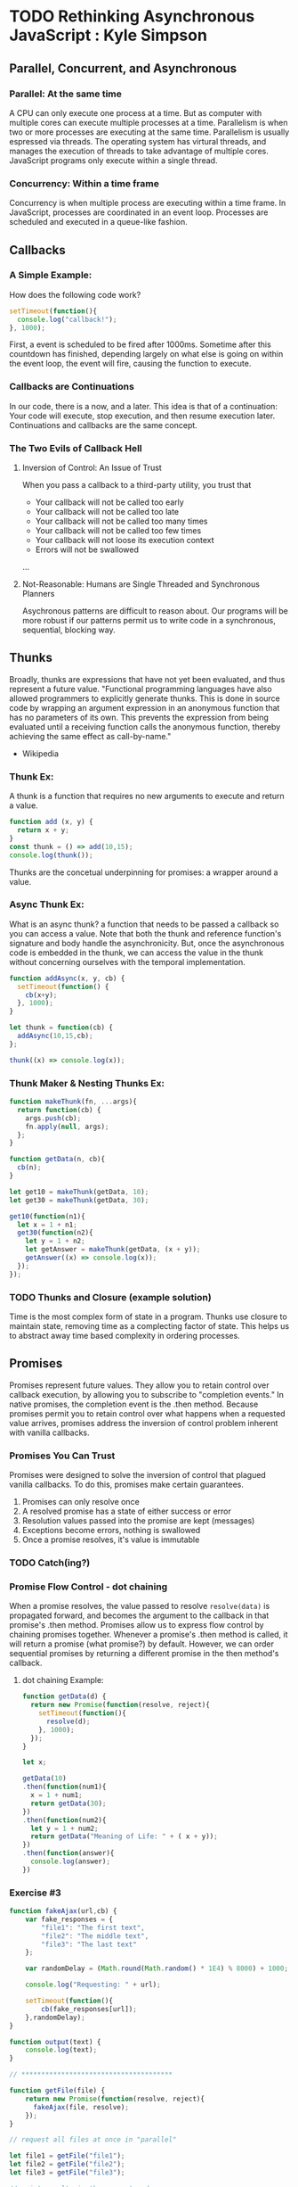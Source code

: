 
* TODO Rethinking Asynchronous JavaScript : Kyle Simpson 
** Parallel, Concurrent, and Asynchronous
*** Parallel: At the same time
A CPU can only execute one process at a time. But as computer with multiple cores can execute multiple processes at a time. Parallelism is when two or more processes are executing at the same time. Parallelism is usually espressed via threads. The operating system has virtural threads, and manages the execution of threads to take advantage of multiple cores. JavaScript programs only execute within a single thread.
*** Concurrency: Within a time frame
Concurrency is when multiple process are executing within a time frame. In JavaScript, processes are coordinated in an event loop. Processes are scheduled and executed in a queue-like fashion.
** Callbacks
*** A Simple Example:
How does the following code work?

#+BEGIN_SRC js :results output
  setTimeout(function(){
    console.log("callback!");
  }, 1000);
#+END_SRC

#+RESULTS:
: callback!

First, a event is scheduled to be fired after 1000ms. Sometime after this countdown has finished, depending largely on what else is going on within the event loop, the event will fire, causing the function to execute.

*** Callbacks are Continuations
In our code, there is a now, and a later. This idea is that of a continuation: Your code will execute, stop execution, and then resume execution later. Continuations and callbacks are the same concept.
*** The Two Evils of Callback Hell
**** Inversion of Control: An Issue of Trust
When you pass a callback to a third-party utility, you trust that
- Your callback will not be called too early
- Your callback will not be called too late
- Your callback will not be called too many times
- Your callback will not be called too few times
- Your callback will not loose its execution context
- Errors will not be swallowed
...
**** Not-Reasonable: Humans are Single Threaded and Synchronous Planners
Asychronous patterns are difficult to reason about. Our programs will be more robust if our patterns permit us to write code in a synchronous, sequential, blocking way.
** Thunks
Broadly, thunks are expressions that have not yet been evaluated, and thus 
represent a future value. 
  "Functional programming languages have also allowed programmers to explicitly 
generate thunks. This is done in source code by wrapping an argument expression in 
an anonymous function that has no parameters of its own. This prevents the 
expression from being evaluated until a receiving function calls the anonymous 
function, thereby achieving the same effect as call-by-name."
  - Wikipedia
*** Thunk Ex:
A thunk is a function that requires no new arguments to execute and return a value.

#+BEGIN_SRC js :results output
  function add (x, y) {
    return x + y;
  }
  const thunk = () => add(10,15);
  console.log(thunk());
#+END_SRC

#+RESULTS:
: 25

Thunks are the concetual underpinning for promises: a wrapper around a value.

*** Async Thunk Ex:
What is an async thunk? a function that needs to be passed a callback so you can 
access a value.
  Note that both the thunk and reference function's signature and body handle 
the asynchronicity. But, once the asynchronous code is embedded in the thunk, we can access the value in the thunk without concerning ourselves with the temporal 
implementation.

#+BEGIN_SRC js :results output
  function addAsync(x, y, cb) {
    setTimeout(function() {
      cb(x+y);
    }, 1000);
  }

  let thunk = function(cb) {
    addAsync(10,15,cb);
  };

  thunk((x) => console.log(x));  
#+END_SRC

#+RESULTS:
: 25

*** Thunk Maker & Nesting Thunks Ex:

#+BEGIN_SRC js :results output
  function makeThunk(fn, ...args){
    return function(cb) {
      args.push(cb);
      fn.apply(null, args);
    };
  }

  function getData(n, cb){
    cb(n);
  }

  let get10 = makeThunk(getData, 10);
  let get30 = makeThunk(getData, 30);
  
  get10(function(n1){
    let x = 1 + n1;
    get30(function(n2){
      let y = 1 + n2;
      let getAnswer = makeThunk(getData, (x + y));
      getAnswer((x) => console.log(x));
    });
  });
#+END_SRC

#+RESULTS:
: 42

*** TODO Thunks and Closure (example solution)
Time is the most complex form of state in a program. Thunks use closure to 
maintain state, removing time as a complecting factor of state. This helps us 
to abstract away time based complexity in ordering processes.
** Promises
Promises represent future values. They allow you to retain control over callback execution, by allowing you to subscribe to "completion events." In native promises, the completion event is the .then method. Because promises permit you to retain control over what happens when a requested value arrives, promises address the inversion of control problem inherent with vanilla callbacks.
*** Promises You Can Trust
Promises were designed to solve the inversion of control that plagued vanilla callbacks. To do this, promises make certain guarantees.
1. Promises can only resolve once
2. A resolved promise has a state of either success or error
3. Resolution values passed into the promise are kept (messages)
4. Exceptions become errors, nothing is swallowed
5. Once a promise resolves, it's value is immutable

*** TODO Catch(ing?)
*** Promise Flow Control - dot chaining
When a promise resolves, the value passed to resolve =resolve(data)= is propagated forward, 
and becomes the argument to the callback in that promise's .then method. 
  Promises allow us to express flow control by chaining promises together. Whenever a 
promise's .then method is called, it will return a promise (what promise?) by default. However, we can order sequential promises by returning a different promise in the then method's callback.
**** dot chaining Example:
#+BEGIN_SRC js :results output
  function getData(d) {
    return new Promise(function(resolve, reject){
      setTimeout(function(){ 
        resolve(d); 
      }, 1000);
    });
  }

  let x;

  getData(10)
  .then(function(num1){
    x = 1 + num1;
    return getData(30);
  })
  .then(function(num2){
    let y = 1 + num2;
    return getData("Meaning of Life: " + ( x + y));
  })
  .then(function(answer){
    console.log(answer);
  })
#+END_SRC

#+RESULTS:
: Meaning of Life: 42

*** Exercise #3

 #+BEGIN_SRC js :results output
function fakeAjax(url,cb) {
	var fake_responses = {
		"file1": "The first text",
		"file2": "The middle text",
		"file3": "The last text"
	};

	var randomDelay = (Math.round(Math.random() * 1E4) % 8000) + 1000;

	console.log("Requesting: " + url);

	setTimeout(function(){
		cb(fake_responses[url]);
	},randomDelay);
}

function output(text) {
	console.log(text);
}

// **************************************

function getFile(file) {
    return new Promise(function(resolve, reject){
      fakeAjax(file, resolve); 
    });
}

// request all files at once in "parallel"

let file1 = getFile("file1");
let file2 = getFile("file2");
let file3 = getFile("file3");

// print results in the correct order

file1
.then(output)
.then(function(data){
  console.log("Data: ", data); // note we're not dealing with file1 anymore
  return file2;
})
.then(function(data){
  output(data);
  return file3;
})
.then(function(data){
  output(data);
})

#+END_SRC

 #+RESULTS:
 : Requesting: file1
 : Requesting: file2
 : Requesting: file3
 : The first text
 : Data:  undefined
 : The middle text
 : The last text

*** Exercise #4 (using map/reduce)

#+BEGIN_SRC js :results output

function fakeAjax(url,cb) {
	var fake_responses = {
		"file1": "The first text",
		"file2": "The middle text",
		"file3": "The last text"
	};
	var randomDelay = (Math.round(Math.random() * 1E4) % 8000) + 1000;

	console.log("Requesting: " + url);

	setTimeout(function(){
		cb(fake_responses[url]);
	},randomDelay);
}

function output(text) {
	console.log(text);
}

function getFile(file) {
	return new Promise(function(resolve){
		fakeAjax(file,resolve);
	});
}

// **************************************

// Render as each one finishes,
// but only once previous rendering
// is done.

// Represent our ajax request targets as a list
let URLs = ["file1", "file2", "file3"];
// Map the urls to create a list of promise objects
let promises = URLs.map(getFile);
// Reduce the list of promises, starting with a pre-resolved promise, and .chaining
let answers = promises.reduce(function combine(chain, pr) {
                                return chain.then(function() {
                                  return pr 
                                }).then(output);
                              }, Promise.resolve());

// Note this happens first! The callback passed to the promises in the reduce, execute
// upon the promises completion event firing, causing the chain reaction
answers.then(output("Complete!"));

#+END_SRC

#+RESULTS:
: Requesting: file1
: Requesting: file2
: Requesting: file3
: Complete!
: The first text
: The middle text
: The last text

*** Abstractions: Promise.all and Promise.race
**** Promise.all (gate)
Promise.all allows you to avoid race conditions, by providing an interface to multiple promises that "completes" only after all promises successfully complete. Promise.all takes an array of promises, and passes in an array of results to the .then method. The order of the promise array matches the order of the results array.

#+BEGIN_SRC js

#+END_SRC

**** promise.race (first to succeed/fail)
Promise.race also accepts an array of promises, but only calls the .then method with the first promise that completes, regardless of its outcome. Any remaining promises are thrown away to be garbage collected.

#+BEGIN_SRC js :results output

var p = new Promise(function(resolve, reject){
    setTimeout(function(){
      resolve("The Data!");
    }, 2000);
  });

function success(d){
  console.log("Success:", d);
}

function error(e){
  console.log("Failure: ", e);
}

Promise.race([
  p,
  new Promise(function(resolve, reject){
    setTimeout(function(){
      reject("Timeout!");
    }, 3000);
  })
]).then(success, error);



#+END_SRC

#+RESULTS:
: Success:The Data!

*** ASQ - Asynquence: Sequences and Gates
A sequence is a list of automatically chained promises.
This is Kyle's pet async/promise library
** TODO Generators
Generators are functions that do not express run to completion behavior. In fact a generator function need never finish execution. Instead, generators produce lazy iterables. The Generator/Iterator pair represent syntatic sugar for state machines. The iterable object can step through the generator function body: pausing at specified points, and only resuming upon commands by the iterable. 
  Generators help us order processes, and make synchronous code more reasonable. They don't do 
anything regarding the inversion of control. To solve both problems, we compost promises and generators.
*** Basic Example:
Calling a generator function returns an interable object - an iterator. To 'start' a generator, 
you must call .next() on the iterator. The generator function will then execute until it reaches a yield keyword, at which point the generator will pause.

#+BEGIN_SRC js :results output
function* gen() {
  console.log("Hello");
  yield;
  console.log("World");
}

var iterator = gen();
iterator.next();
//iterator.next();

#+END_SRC

#+RESULTS:
: Hello

*** Message Passing
We can pass an expression from a generator to the iterable object by placing the expression after the yield keyword. During the generator's execution, the experssion will be evaluated, the generator function will pause, and the value will be returned as an object with a value and done property. So long as the generator has values to pass out, the done property will be 'false'. Only after the last yield, or a return, will the done property be 'true'.
  Conversely, we can pass an expression or value into a generator function by passing that 
expression as an argument to the .next method on the iterator.  That value will replace the yield keyword - which must be enclosed in parens - where the generator last paused.
**** Getting Values Out:

#+BEGIN_SRC js
function *gen() {
  yield 1;
  yield 2;
  yield 3;
  //return 4;
}

var it = gen();

console.log(it.next());
console.log(it.next());
console.log(it.next());
console.log(it.next());

#+END_SRC

#+RESULTS:
: { value: 1, done: false }
: { value: 2, done: false }
: { value: 3, done: false }
: { value: undefined, done: true }
: undefined

**** Putting Values In
When you call .next on an iterator, you can pass a value into the generator function to replace the yield expression where the generator function paused. Note, this means that the first .next call of the iterator - which starts the generator function - cannot pass a value into the generator. 

#+BEGIN_SRC js :results output
function coroutine(g){
  var it = g();
  return function(){
    return it.next.apply(it, arguments);
  };
}

var run = coroutine(function*(){
  var x = 1 + (yield);
  var y = 1 + (yield);
  // on the third yield, the generator yields a value (x + y)
  // accessible via the iterator's .value property
  yield (x + y); 
});

run();
run(10); // 10 replaces the first yield keyword
console.log('Meaning of Life: ' + run(30).value); // 30 replaces the second yield keyword

#+END_SRC

#+RESULTS:
: Meaning of Life: 42

*** Async Generators
Here's where the rubber meets the use case. We're able to write synchronous looking code, that abstracts away asynchronous execution, by passing the means to resume execution to the async process, to trigger upon 'completion.'

#+BEGIN_SRC js :results output
function coroutine(g){
  var it = g();
  return function(){
    return it.next.apply(it, arguments);
  };
}

var run = coroutine(function*(){
  var x = 1 + (yield getData(10));
  var y = 1 + (yield getData(30));
  var answer = (yield getData("Meaning of Life: " + (x + y)));
  console.log(answer);
});

function getData(d){
  setTimeout(function(){ run(d)}, 1000);
}

run();
#+END_SRC

#+RESULTS:
: Meaning of Life: 42

*** TODO Promises and Generators
In order to use generator functions for synchronous reasonability, and promises for callback controll, we have to wire them together. Our generators can yield Promises, and the iterator object can resume the generator upon the completion of the promise, by nesting the call to .next inside the promise's .then method.
  Most async libraries have a "driver" that wires generators and promises together. See YDKS 
for the code snipet that demonstrates this wiring.

#+BEGIN_SRC js

#+END_SRC

*** Exercise #7
** TODO Observables
*** Events and Promises
Promises work well with a single request. What about a stream of data?
*** Observables (in Rx.js)

*** Reactive Sequences
** TODO CSP
*** Concurrency and Chanels
*** Blocking Channels
*** Event Channels
*** Recap


* YDKJS: Async
** Asynchrony: Now & Later
*** A Program in Chunks
*** Event Loop
*** Parallel Thinking
*** Concurrency
*** Jobs
*** Statement Ordering
** Callbacks
*** Continuations
*** Sequential Brain
*** Trust Issues
*** Trying to Save Callbacks
** Promises
*** What is a Promise?
*** Thenable Duck Typing
*** Promise Trust
*** Chain Flow
*** Error Handling
*** Promise Patterns
*** Promise API Recap
*** Promise Limitations
** Generators
*** Breaking Run-to-Completion
*** Generator-ing Values
*** Iterating Generators Asychronously
*** Generators + Promises
*** Generator Delegation
*** Cenerator Concurrency
*** Thunks
*** Pre-ES6 Generators


* Asynchronous JavaScript : Wes Higbee (2:05 + 6:34)
** Reasoning About Async
*** JavaScript's Concurrency Model and Event Loop
JavaScript is single threaded, and thus cannot execute processes in parallel. Instead, JS affects concurrency through a process queue and an event loop. Processes on the queue are executed in-turn. However, because processes run to completion, a process that 'blocks' the execution of the next process will hold up the engine. At best, this model permits processes to execute 'alternately.'
  The event loop is responsible for populating the process queue. A function execution that has 
has all of its dependencies available can be moved directly to the process queue. Async function calls stage functions in the 'event loop,' which regularly checks whether the dependencies for functions are met. Once all of a function's dependencies arrive, the event loop will push the function onto the queue for execution.
**** https://developer.mozilla.org/en-US/docs/Web/JavaScript/EventLoop
*** Cooperative Concurrency: Don't Write Code that Blocks
Because each process runs to completion, we have to structure our processes to accomodate JavaScript's concurrency model. This means breaking apart processes at asynchronous seams so that the beginning of a process can execute until it reaches the async seam. Once the async action is initiated, the process that depends on the result of that async action can be staged in the event loop, and the queue can execute the next process. Upon completion of the async action, the event loop will move the dependent process into the queue for execution.
**** Sources of Asynchronicity
***** Timers
****** timer delay not guaranteed, pushed to queue after time elapsed, delay is a minimum.
***** user interactions
****** browser rendering is async!
****** event listeners are synchronous!
***** network & disk I/O
***** Node stuff (see docs)
****** fs
****** process.nextTick (beats out setTimeout, jups to the front of the event queue, guaranteed ordered execution)
****** setImmediate (also async, guaranteed ordered execution)
****** disk I/O
****** IPC - interprocess communication EX: webworkers
***** Web Workers
****** use webworkers to run intensive code in the background to avoid blocking the front-End of the app.
*** Asynchronous Control Flow
**** Race Conditions
*** Debugging in the browser
**** sources, call stack,
**** check async, call stack will display source of current stack
** Callbacks
*** Asynchronous Seams are Hard to Reason About
*** We have to manually synchronise related requests
*** Inversion of Control
*** Error Handling is Harder To Manage
** Building a Promise Framework
We can build a promise framework incrementally, by starting with a node.js style callback and 
*** Split Success and Error Callbacks

*** Pass the Callbacks Later
This lets us decouple the initiation of an async operation from the registration of success and error handlers.
*** Register Multiple Callbacks
*** Split Registration of Success and Error Callbacks
*** 
** Chaining Operations (Promises)
** Cushioning Promises
** ES6 Promises and Beyond
** Building a Generator-based Control Flow Function

* CSP-JS
The Library: https://github.com/ubolonton/js-csp
** David Nolan
- CSP http://swannodette.github.io/2013/07/12/communicating-sequential-processes
- http://swannodette.github.io/2013/07/31/extracting-processes
- http://swannodette.github.io/2013/08/02/100000-dom-updates
- http://swannodette.github.io/2013/08/02/100000-processes
- http://swannodette.github.io/2013/08/17/comparative
- http://swannodette.github.io/2013/08/23/make-no-promises
- ES6 generators http://swannodette.github.io/2013/08/24/es6-generators-and-csp
- http://swannodette.github.io/2013/08/31/asynchronous-error-handling
** Lucas Reis
*** http://lucasmreis.github.io/blog/quick-introduction-to-csp-in-javascript/
*** http://lucasmreis.github.io/blog/using-csp-as-application-architecture/
** Taming the Async Beast w/ CSP in JS http://jlongster.com/Taming-the-Asynchronous-Beast-with-CSP-in-JavaScript
** Communicating with Channels (video) https://www.youtube.com/watch?v=W2DgDNQZOwo
*** CSP-JS API
**** CHAN - Creates a channel
**** GO - Creates a process
**** PUT - Puts a value
**** TAKE - Takes a value
*** 
** Generators and Channels in JS https://medium.com/javascript-inside/generators-and-channels-in-javascript-594f2cf9c16e#.448z7n5na
** CSP - FullStackFest (video) https://www.youtube.com/watch?v=r7yWWxdP_nc
